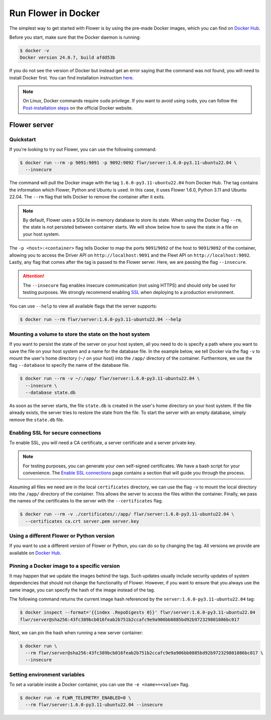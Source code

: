 Run Flower in Docker
====================

The simplest way to get started with Flower is by using the pre-made Docker images, which you can
find on `Docker Hub <https://hub.docker.com/r/flwr/server/tags>`_.

Before you start, make sure that the Docker daemon is running:

.. code-block:: bash

  $ docker -v
  Docker version 24.0.7, build afdd53b

If you do not see the version of Docker but instead get an error saying that the command
was not found, you will need to install Docker first. You can find installation instruction
`here <https://docs.docker.com/get-docker/>`_.

.. note::

  On Linux, Docker commands require ``sudo`` privilege. If you want to avoid using ``sudo``,
  you can follow the `Post-installation steps <https://docs.docker.com/engine/install/linux-postinstall/>`_
  on the official Docker website.

Flower server
-------------

Quickstart
~~~~~~~~~~

If you're looking to try out Flower, you can use the following command:

.. code-block:: bash

  $ docker run --rm -p 9091:9091 -p 9092:9092 flwr/server:1.6.0-py3.11-ubuntu22.04 \
    --insecure

The command will pull the Docker image with the tag ``1.6.0-py3.11-ubuntu22.04`` from Docker Hub.
The tag contains the information which Flower, Python and Ubuntu is used. In this case, it
uses Flower 1.6.0, Python 3.11 and Ubuntu 22.04. The ``--rm`` flag that tells Docker to remove
the container after it exits.

.. note::

  By default, Flower uses a SQLite in-memory database to store its state. When using the Docker flag
  ``--rm``, the state is not persisted between container starts. We will show below how to save the
  state in a file on your host system.

The ``-p <host>:<container>`` flag tells Docker to map the ports ``9091``/``9092`` of the host to
``9091``/``9092`` of the container, allowing you to access the Driver API on ``http://localhost:9091``
and the Fleet API on ``http://localhost:9092``. Lastly, any flag that comes after the tag is passed
to the Flower server. Here, we are passing the flag ``--insecure``.

.. attention::

  The ``--insecure`` flag enables insecure communication (not using HTTPS) and should only be used
  for testing purposes. We strongly recommend enabling
  `SSL <https://flower.dev/docs/framework/how-to-run-flower-in-docker.html#enabling-ssl-for-secure-connections>`_
  when deploying to a production environment.

You can use ``--help`` to view all available flags that the server supports:

.. code-block:: bash

  $ docker run --rm flwr/server:1.6.0-py3.11-ubuntu22.04 --help

Mounting a volume to store the state on the host system
~~~~~~~~~~~~~~~~~~~~~~~~~~~~~~~~~~~~~~~~~~~~~~~~~~~~~~~

If you want to persist the state of the server on your host system, all you need to do is specify a
path where you want to save the file on your host system and a name for the database file. In the
example below, we tell Docker via the flag ``-v`` to mount the user's home directory
(``~/`` on your host) into the ``/app/`` directory of the container. Furthermore, we use the
flag ``--database`` to specify the name of the database file.

.. code-block:: bash

  $ docker run --rm -v ~/:/app/ flwr/server:1.6.0-py3.11-ubuntu22.04 \
    --insecure \
    --database state.db

As soon as the server starts, the file ``state.db`` is created in the user's home directory on
your host system. If the file already exists, the server tries to restore the state from the file.
To start the server with an empty database, simply remove the ``state.db`` file.

Enabling SSL for secure connections
~~~~~~~~~~~~~~~~~~~~~~~~~~~~~~~~~~~

To enable SSL, you will need a CA certificate, a server certificate and a server private key.

.. note::
  For testing purposes, you can generate your own self-signed certificates. We have a bash script
  for your convenience. The
  `Enable SSL connections <https://flower.dev/docs/framework/how-to-enable-ssl-connections.html#certificates>`_
  page contains a section that will guide you through the process.

Assuming all files we need are in the local ``certificates`` directory, we can use the flag
``-v`` to mount the local directory into the ``/app/`` directory of the container. This allows the
server to access the files within the container. Finally, we pass the names of the certificates to
the server with the ``--certificates`` flag.

.. code-block:: bash

  $ docker run --rm -v ./certificates/:/app/ flwr/server:1.6.0-py3.11-ubuntu22.04 \
    --certificates ca.crt server.pem server.key

Using a different Flower or Python version
~~~~~~~~~~~~~~~~~~~~~~~~~~~~~~~~~~~~~~~~~~

If you want to use a different version of Flower or Python, you can do so by changing the tag.
All versions we provide are available on `Docker Hub <https://hub.docker.com/r/flwr/server/tags>`_.

Pinning a Docker image to a specific version
~~~~~~~~~~~~~~~~~~~~~~~~~~~~~~~~~~~~~~~~~~~~

It may happen that we update the images behind the tags. Such updates usually include security
updates of system dependencies that should not change the functionality of Flower. However, if you
want to ensure that you always use the same image, you can specify the hash of the image instead of
the tag.

The following command returns the current image hash referenced by the ``server:1.6.0-py3.11-ubuntu22.04`` tag:

.. code-block:: bash

  $ docker inspect --format='{{index .RepoDigests 0}}' flwr/server:1.6.0-py3.11-ubuntu22.04
  flwr/server@sha256:43fc389bcb016feab2b751b2ccafc9e9a906bb0885bd92b972329801086bc017

Next, we can pin the hash when running a new server container:

.. code-block:: bash

  $ docker run \
    --rm flwr/server@sha256:43fc389bcb016feab2b751b2ccafc9e9a906bb0885bd92b972329801086bc017 \
    --insecure

Setting environment variables
~~~~~~~~~~~~~~~~~~~~~~~~~~~~~

To set a variable inside a Docker container, you can use the ``-e <name>=<value>`` flag.

.. code-block:: bash

  $ docker run -e FLWR_TELEMETRY_ENABLED=0 \
    --rm flwr/server:1.6.0-py3.11-ubuntu22.04 --insecure
